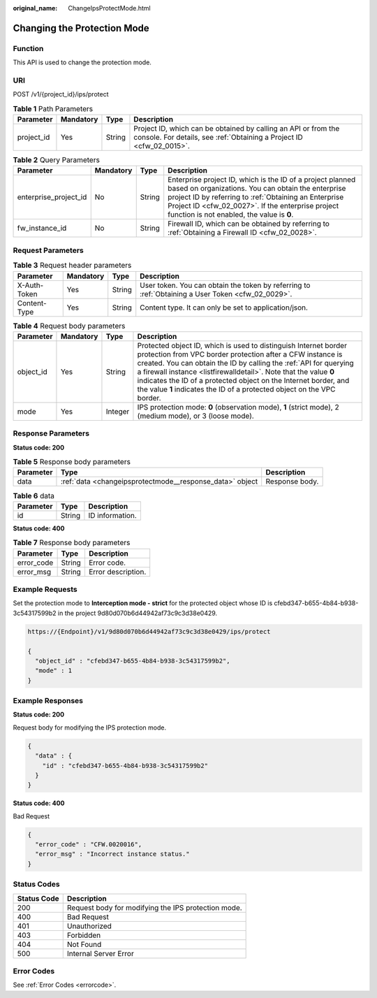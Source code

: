 :original_name: ChangeIpsProtectMode.html

.. _ChangeIpsProtectMode:

Changing the Protection Mode
============================

Function
--------

This API is used to change the protection mode.

URI
---

POST /v1/{project_id}/ips/protect

.. table:: **Table 1** Path Parameters

   +------------+-----------+--------+----------------------------------------------------------------------------------------------------------------------------------------+
   | Parameter  | Mandatory | Type   | Description                                                                                                                            |
   +============+===========+========+========================================================================================================================================+
   | project_id | Yes       | String | Project ID, which can be obtained by calling an API or from the console. For details, see :ref:`Obtaining a Project ID <cfw_02_0015>`. |
   +------------+-----------+--------+----------------------------------------------------------------------------------------------------------------------------------------+

.. table:: **Table 2** Query Parameters

   +-----------------------+-----------+--------+------------------------------------------------------------------------------------------------------------------------------------------------------------------------------------------------------------------------------------------------------------------------------+
   | Parameter             | Mandatory | Type   | Description                                                                                                                                                                                                                                                                  |
   +=======================+===========+========+==============================================================================================================================================================================================================================================================================+
   | enterprise_project_id | No        | String | Enterprise project ID, which is the ID of a project planned based on organizations. You can obtain the enterprise project ID by referring to :ref:`Obtaining an Enterprise Project ID <cfw_02_0027>`. If the enterprise project function is not enabled, the value is **0**. |
   +-----------------------+-----------+--------+------------------------------------------------------------------------------------------------------------------------------------------------------------------------------------------------------------------------------------------------------------------------------+
   | fw_instance_id        | No        | String | Firewall ID, which can be obtained by referring to :ref:`Obtaining a Firewall ID <cfw_02_0028>`.                                                                                                                                                                             |
   +-----------------------+-----------+--------+------------------------------------------------------------------------------------------------------------------------------------------------------------------------------------------------------------------------------------------------------------------------------+

Request Parameters
------------------

.. table:: **Table 3** Request header parameters

   +--------------+-----------+--------+---------------------------------------------------------------------------------------------------+
   | Parameter    | Mandatory | Type   | Description                                                                                       |
   +==============+===========+========+===================================================================================================+
   | X-Auth-Token | Yes       | String | User token. You can obtain the token by referring to :ref:`Obtaining a User Token <cfw_02_0029>`. |
   +--------------+-----------+--------+---------------------------------------------------------------------------------------------------+
   | Content-Type | Yes       | String | Content type. It can only be set to application/json.                                             |
   +--------------+-----------+--------+---------------------------------------------------------------------------------------------------+

.. table:: **Table 4** Request body parameters

   +-----------+-----------+---------+------------------------------------------------------------------------------------------------------------------------------------------------------------------------------------------------------------------------------------------------------------------------------------------------------------------------------------------------------------------------------------------------------------------------+
   | Parameter | Mandatory | Type    | Description                                                                                                                                                                                                                                                                                                                                                                                                            |
   +===========+===========+=========+========================================================================================================================================================================================================================================================================================================================================================================================================================+
   | object_id | Yes       | String  | Protected object ID, which is used to distinguish Internet border protection from VPC border protection after a CFW instance is created. You can obtain the ID by calling the :ref:`API for querying a firewall instance <listfirewalldetail>`. Note that the value **0** indicates the ID of a protected object on the Internet border, and the value **1** indicates the ID of a protected object on the VPC border. |
   +-----------+-----------+---------+------------------------------------------------------------------------------------------------------------------------------------------------------------------------------------------------------------------------------------------------------------------------------------------------------------------------------------------------------------------------------------------------------------------------+
   | mode      | Yes       | Integer | IPS protection mode: **0** (observation mode), **1** (strict mode), 2 (medium mode), or 3 (loose mode).                                                                                                                                                                                                                                                                                                                |
   +-----------+-----------+---------+------------------------------------------------------------------------------------------------------------------------------------------------------------------------------------------------------------------------------------------------------------------------------------------------------------------------------------------------------------------------------------------------------------------------+

Response Parameters
-------------------

**Status code: 200**

.. table:: **Table 5** Response body parameters

   +-----------+----------------------------------------------------------+----------------+
   | Parameter | Type                                                     | Description    |
   +===========+==========================================================+================+
   | data      | :ref:`data <changeipsprotectmode__response_data>` object | Response body. |
   +-----------+----------------------------------------------------------+----------------+

.. _changeipsprotectmode__response_data:

.. table:: **Table 6** data

   ========= ====== ===============
   Parameter Type   Description
   ========= ====== ===============
   id        String ID information.
   ========= ====== ===============

**Status code: 400**

.. table:: **Table 7** Response body parameters

   ========== ====== ==================
   Parameter  Type   Description
   ========== ====== ==================
   error_code String Error code.
   error_msg  String Error description.
   ========== ====== ==================

Example Requests
----------------

Set the protection mode to **Interception mode - strict** for the protected object whose ID is cfebd347-b655-4b84-b938-3c54317599b2 in the project 9d80d070b6d44942af73c9c3d38e0429.

.. code-block::

   https://{Endpoint}/v1/9d80d070b6d44942af73c9c3d38e0429/ips/protect

   {
     "object_id" : "cfebd347-b655-4b84-b938-3c54317599b2",
     "mode" : 1
   }

Example Responses
-----------------

**Status code: 200**

Request body for modifying the IPS protection mode.

.. code-block::

   {
     "data" : {
       "id" : "cfebd347-b655-4b84-b938-3c54317599b2"
     }
   }

**Status code: 400**

Bad Request

.. code-block::

   {
     "error_code" : "CFW.0020016",
     "error_msg" : "Incorrect instance status."
   }

Status Codes
------------

=========== ===================================================
Status Code Description
=========== ===================================================
200         Request body for modifying the IPS protection mode.
400         Bad Request
401         Unauthorized
403         Forbidden
404         Not Found
500         Internal Server Error
=========== ===================================================

Error Codes
-----------

See :ref:`Error Codes <errorcode>`.
